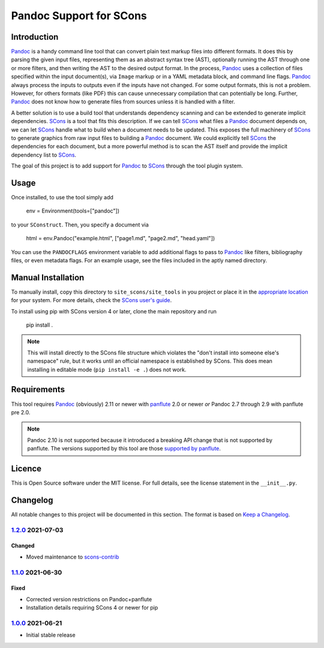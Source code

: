 Pandoc Support for SCons
========================

Introduction
------------

Pandoc_ is a handy command line tool that can convert plain text markup
files into different formats.  It does this by parsing the given input
files, representing them as an abstract syntax tree (AST), optionally
running the AST through one or more filters, and then writing the AST to
the desired output format.  In the process, Pandoc_ uses a collection of
files specified within the input document(s), via ``Image`` markup or in
a YAML metadata block, and command line flags.  Pandoc_ always process
the inputs to outputs even if the inputs have not changed.  For some
output formats, this is not a problem.  However, for others formats
(like PDF) this can cause unnecessary compilation that can potentially
be long.  Further, Pandoc_ does not know how to generate files from
sources unless it is handled with a filter.

A better solution is to use a build tool that understands dependency
scanning and can be extended to generate implicit dependencies.  SCons_
is a tool that fits this description.  If we can tell SCons_ what files
a Pandoc_ document depends on, we can let SCons_ handle what to build
when a document needs to be updated.  This exposes the full machinery of
SCons_ to generate graphics from raw input files to building a Pandoc_
document.  We could explicitly tell SCons_ the dependencies for each
document, but a more powerful method is to scan the AST itself and
provide the implicit dependency list to SCons_.

The goal of this project is to add support for Pandoc_ to SCons_
through the tool plugin system.

.. _SCons: http://www.scons.org
.. _Pandoc: http://www.pandoc.org

Usage
-----

Once installed, to use the tool simply add

    env = Environment(tools=["pandoc"])

to your ``SConstruct``.  Then, you specify a document via

   html = env.Pandoc("example.html", ["page1.md", "page2.md", "head.yaml"])

You can use the ``PANDOCFLAGS`` environment variable to add additional
flags to pass to Pandoc_ like filters, bibliography files, or even
metadata flags.  For an example usage, see the files included in the
aptly named directory.

Manual Installation
-------------------

To manually install, copy this directory to ``site_scons/site_tools`` in
you project or place it in the `appropriate location`_ for your system.
For more details, check the `SCons user's guide`_.

To install using pip with SCons version 4 or later, clone the main
repository and run

    pip install .

.. note:: This will install directly to the SCons file structure which
   violates the "don't install into someone else's namespace" rule, but
   it works until an official namespace is established by SCons.  This
   does mean installing in editable mode (``pip install -e .``) does not
   work.

.. _`appropriate location`: https://github.com/SCons/scons/wiki/ToolsIndex#Install_and_usage
.. _`SCons user's guide`: http://scons.org/doc/production/HTML/scons-user.html

Requirements
------------

This tool requires Pandoc_ (obviously) 2.11 or newer with panflute_ 2.0
or newer *or* Pandoc 2.7 through 2.9 with panflute pre 2.0.

.. note:: Pandoc 2.10 is not supported because it introduced a breaking
   API change that is not supported by panflute.  The versions supported
   by this tool are those `supported by panflute`_.

.. _panflute: https://pypi.org/project/panflute/
.. _`supported by panflute`: https://github.com/sergiocorreia/panflute#supported-pandoc-versions

Licence
-------

This is Open Source software under the MIT license.  For full details,
see the license statement in the ``__init__.py``.

Changelog
---------

All notable changes to this project will be documented in this section.
The format is based on `Keep a Changelog`_.

1.2.0_ 2021-07-03
^^^^^^^^^^^^^^^^^

Changed
'''''''

-   Moved maintenance to scons-contrib_

1.1.0_ 2021-06-30
^^^^^^^^^^^^^^^^^

Fixed
'''''

-   Corrected version restrictions on Pandoc+panflute
-   Installation details requiring SCons 4 or newer for pip

1.0.0_ 2021-06-21
^^^^^^^^^^^^^^^^^

-   Initial stable release

.. _1.2.0: https://github.com/kprussing/scons-pandoc/compare/v1.1.0..v1.2.0
.. _1.1.0: https://github.com/kprussing/scons-pandoc/compare/v1.0.0..v1.1.0
.. _1.0.0: https://github.com/kprussing/scons-pandoc/releases/tag/v1.0.0
.. _Keep a Changelog: https://keepachangelog.com/en/1.0.0/
.. _scons-contrib: https://github.com/SCons/scons-contrib

